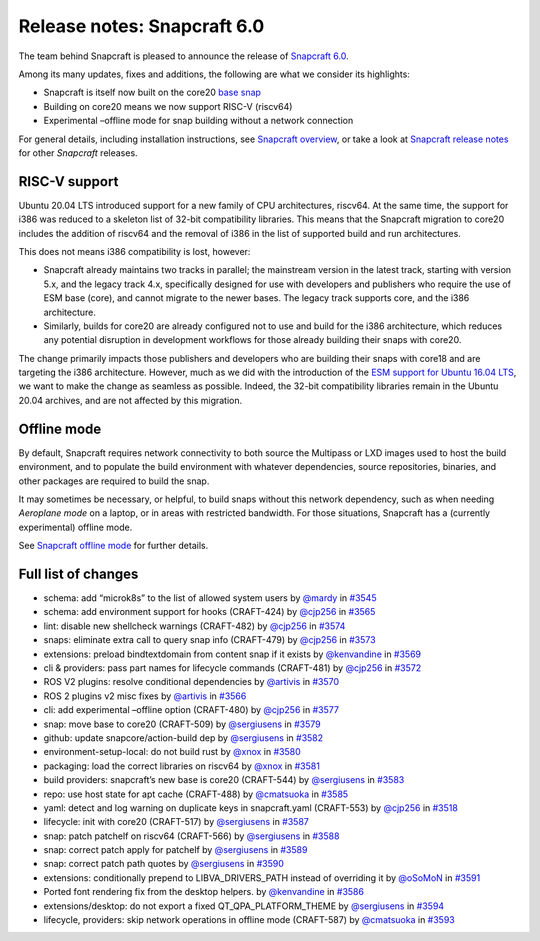 .. 27762.md

.. \_release-notes-snapcraft-6-0:

Release notes: Snapcraft 6.0
============================

The team behind Snapcraft is pleased to announce the release of `Snapcraft 6.0 <https://github.com/snapcore/snapcraft/releases/tag/6.0>`__.

Among its many updates, fixes and additions, the following are what we consider its highlights:

-  Snapcraft is itself now built on the core20 `base snap <base-snaps.md>`__
-  Building on core20 means we now support RISC-V (riscv64)
-  Experimental –offline mode for snap building without a network connection

For general details, including installation instructions, see `Snapcraft overview <https://snapcraft.io/docs/snapcraft-overview>`__, or take a look at `Snapcraft release notes <https://snapcraft.io/docs/snapcraft-release-notes>`__ for other *Snapcraft* releases.

RISC-V support
--------------

Ubuntu 20.04 LTS introduced support for a new family of CPU architectures, riscv64. At the same time, the support for i386 was reduced to a skeleton list of 32-bit compatibility libraries. This means that the Snapcraft migration to core20 includes the addition of riscv64 and the removal of i386 in the list of supported build and run architectures.

This does not means i386 compatibility is lost, however:

-  Snapcraft already maintains two tracks in parallel; the mainstream version in the latest track, starting with version 5.x, and the legacy track 4.x, specifically designed for use with developers and publishers who require the use of ESM base (core), and cannot migrate to the newer bases. The legacy track supports core, and the i386 architecture.
-  Similarly, builds for core20 are already configured not to use and build for the i386 architecture, which reduces any potential disruption in development workflows for those already building their snaps with core20.

The change primarily impacts those publishers and developers who are building their snaps with core18 and are targeting the i386 architecture. However, much as we did with the introduction of the `ESM support for Ubuntu 16.04 LTS <https://snapcraft.io/blog/how-does-ubuntu-16-04-entering-extended-security-maintenance-esm-affect-snap-publishers>`__, we want to make the change as seamless as possible. Indeed, the 32-bit compatibility libraries remain in the Ubuntu 20.04 archives, and are not affected by this migration.

Offline mode
------------

By default, Snapcraft requires network connectivity to both source the Multipass or LXD images used to host the build environment, and to populate the build environment with whatever dependencies, source repositories, binaries, and other packages are required to build the snap.

It may sometimes be necessary, or helpful, to build snaps without this network dependency, such as when needing *Aeroplane mode* on a laptop, or in areas with restricted bandwidth. For those situations, Snapcraft has a (currently experimental) offline mode.

See `Snapcraft offline mode <snapcraft-offline-mode.md>`__ for further details.

Full list of changes
--------------------

-  schema: add “microk8s” to the list of allowed system users by `@mardy <https://github.com/mardy>`__ in `#3545 <https://github.com/snapcore/snapcraft/pull/3545>`__
-  schema: add environment support for hooks (CRAFT-424) by `@cjp256 <https://github.com/cjp256>`__ in `#3565 <https://github.com/snapcore/snapcraft/pull/3565>`__
-  lint: disable new shellcheck warnings (CRAFT-482) by `@cjp256 <https://github.com/cjp256>`__ in `#3574 <https://github.com/snapcore/snapcraft/pull/3574>`__
-  snaps: eliminate extra call to query snap info (CRAFT-479) by `@cjp256 <https://github.com/cjp256>`__ in `#3573 <https://github.com/snapcore/snapcraft/pull/3573>`__
-  extensions: preload bindtextdomain from content snap if it exists by `@kenvandine <https://github.com/kenvandine>`__ in `#3569 <https://github.com/snapcore/snapcraft/pull/3569>`__
-  cli & providers: pass part names for lifecycle commands (CRAFT-481) by `@cjp256 <https://github.com/cjp256>`__ in `#3572 <https://github.com/snapcore/snapcraft/pull/3572>`__
-  ROS V2 plugins: resolve conditional dependencies by `@artivis <https://github.com/artivis>`__ in `#3570 <https://github.com/snapcore/snapcraft/pull/3570>`__
-  ROS 2 plugins v2 misc fixes by `@artivis <https://github.com/artivis>`__ in `#3566 <https://github.com/snapcore/snapcraft/pull/3566>`__
-  cli: add experimental –offline option (CRAFT-480) by `@cjp256 <https://github.com/cjp256>`__ in `#3577 <https://github.com/snapcore/snapcraft/pull/3577>`__
-  snap: move base to core20 (CRAFT-509) by `@sergiusens <https://github.com/sergiusens>`__ in `#3579 <https://github.com/snapcore/snapcraft/pull/3579>`__
-  github: update snapcore/action-build dep by `@sergiusens <https://github.com/sergiusens>`__ in `#3582 <https://github.com/snapcore/snapcraft/pull/3582>`__
-  environment-setup-local: do not build rust by `@xnox <https://github.com/xnox>`__ in `#3580 <https://github.com/snapcore/snapcraft/pull/3580>`__
-  packaging: load the correct libraries on riscv64 by `@xnox <https://github.com/xnox>`__ in `#3581 <https://github.com/snapcore/snapcraft/pull/3581>`__
-  build providers: snapcraft’s new base is core20 (CRAFT-544) by `@sergiusens <https://github.com/sergiusens>`__ in `#3583 <https://github.com/snapcore/snapcraft/pull/3583>`__
-  repo: use host state for apt cache (CRAFT-488) by `@cmatsuoka <https://github.com/cmatsuoka>`__ in `#3585 <https://github.com/snapcore/snapcraft/pull/3585>`__
-  yaml: detect and log warning on duplicate keys in snapcraft.yaml (CRAFT-553) by `@cjp256 <https://github.com/cjp256>`__ in `#3518 <https://github.com/snapcore/snapcraft/pull/3518>`__
-  lifecycle: init with core20 (CRAFT-517) by `@sergiusens <https://github.com/sergiusens>`__ in `#3587 <https://github.com/snapcore/snapcraft/pull/3587>`__
-  snap: patch patchelf on riscv64 (CRAFT-566) by `@sergiusens <https://github.com/sergiusens>`__ in `#3588 <https://github.com/snapcore/snapcraft/pull/3588>`__
-  snap: correct patch apply for patchelf by `@sergiusens <https://github.com/sergiusens>`__ in `#3589 <https://github.com/snapcore/snapcraft/pull/3589>`__
-  snap: correct patch path quotes by `@sergiusens <https://github.com/sergiusens>`__ in `#3590 <https://github.com/snapcore/snapcraft/pull/3590>`__
-  extensions: conditionally prepend to LIBVA_DRIVERS_PATH instead of overriding it by `@oSoMoN <https://github.com/oSoMoN>`__ in `#3591 <https://github.com/snapcore/snapcraft/pull/3591>`__
-  Ported font rendering fix from the desktop helpers. by `@kenvandine <https://github.com/kenvandine>`__ in `#3586 <https://github.com/snapcore/snapcraft/pull/3586>`__
-  extensions/desktop: do not export a fixed QT_QPA_PLATFORM_THEME by `@sergiusens <https://github.com/sergiusens>`__ in `#3594 <https://github.com/snapcore/snapcraft/pull/3594>`__
-  lifecycle, providers: skip network operations in offline mode (CRAFT-587) by `@cmatsuoka <https://github.com/cmatsuoka>`__ in `#3593 <https://github.com/snapcore/snapcraft/pull/3593>`__
